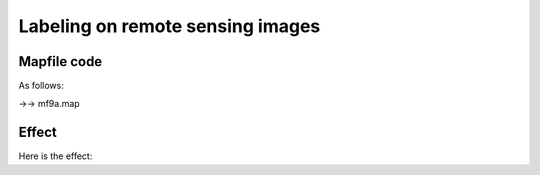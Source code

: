 .. Author: Bu Kun .. Title: Labeling on remote sensing images

Labeling on remote sensing images
=================================

Mapfile code
------------

As follows:

->-> mf9a.map

Effect
------

Here is the effect:
